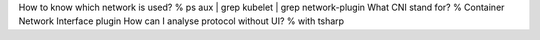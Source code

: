 How to know which network is used? % ps aux | grep kubelet | grep network-plugin
What CNI stand for? % Container Network Interface plugin
How can I analyse protocol without UI? % with tsharp
